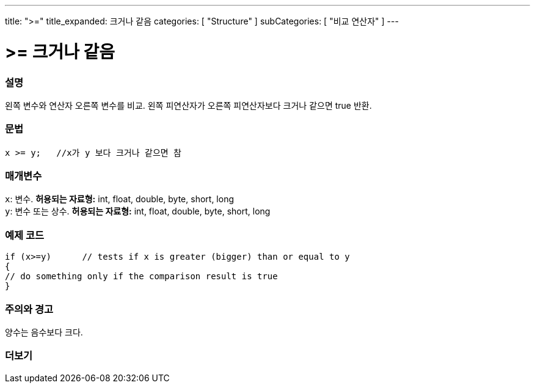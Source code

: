 ---
title: ">="
title_expanded: 크거나 같음
categories: [ "Structure" ]
subCategories: [ "비교 연산자" ]
---





= >= 크거나 같음


// OVERVIEW SECTION STARTS
[#overview]
--

[float]
=== 설명
왼쪽 변수와 연산자 오른쪽 변수를 비교. 왼쪽 피연산자가 오른쪽 피연산자보다 크거나 같으면 true 반환.
[%hardbreaks]


[float]
=== 문법
[source,arduino]
----
x >= y;   //x가 y 보다 크거나 같으면 참
----

[float]
=== 매개변수
`x`: 변수. *허용되는 자료형:* int, float, double, byte, short, long +
`y`: 변수 또는 상수. *허용되는 자료형:* int, float, double, byte, short, long

--
// OVERVIEW SECTION ENDS



// HOW TO USE SECTION STARTS
[#howtouse]
--

[float]
=== 예제 코드

[source,arduino]
----
if (x>=y)      // tests if x is greater (bigger) than or equal to y
{
// do something only if the comparison result is true
}
----
[%hardbreaks]

[float]
=== 주의와 경고
양수는 음수보다 크다.
[%hardbreaks]

--
// HOW TO USE SECTION ENDS


// SEE ALSO SECTION
[#see_also]
--

[float]
=== 더보기


--
// SEE ALSO SECTION ENDS
